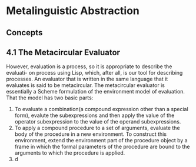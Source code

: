 * Metalinguistic Abstraction
** Concepts

** 4.1 The Metacircular Evaluator

However, evaluation is a process, so it is appropriate to describe the evaluati-
on process using Lisp, which, after all, is our tool for describing processes.
An evaluator that is written in the same language that it evaluates is said to be
metacircular.
The metacircular evaluator is essentially a Scheme formulation of the environment
model of evaluation.
That the model has two basic parts:

1. To evaluate a combination(a compound expression other than a special form), evalute the subexpressions and then apply the value  of the operator subexpression to the value of the operand subexpressions.
2. To apply a compound procedure to a set of arguments, evaluate the body of the procedure in a new environment. To construct this environment, extend the environment part of the procedure object by a frame in which the formal parameters of the procedure are bound to the arguments to which the procedure is applied.
3. d



